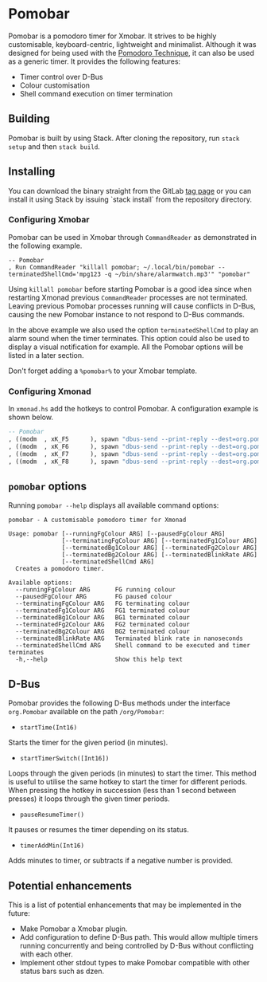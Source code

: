 * Pomobar

Pomobar is a pomodoro timer for Xmobar. It strives to be highly customisable, keyboard-centric, lightweight and minimalist. Although it was designed for being used with the [[https://en.wikipedia.org/wiki/Pomodoro_Technique][Pomodoro Technique]], it can also be used as a generic timer. It provides the following features:

- Timer control over D-Bus
- Colour customisation
- Shell command execution on timer termination

** Building

Pomobar is built by using Stack. After cloning the repository, run =stack setup= and then =stack build=.

** Installing

You can download the binary straight from the GitLab [[https://gitlab.com/rlcintra/pomobar/tags][tag page]] or you can install it using Stack by issuing `stack install` from the repository directory.

*** Configuring Xmobar

Pomobar can be used in Xmobar through =CommandReader= as demonstrated in the following example.

#+BEGIN_SRC 
        -- Pomobar
        , Run CommandReader "killall pomobar; ~/.local/bin/pomobar --terminatedShellCmd='mpg123 -q ~/bin/share/alarmwatch.mp3'" "pomobar"
#+END_SRC

Using =killall pomobar= before starting Pomobar is a good idea since when restarting Xmonad previous =CommandReader= processes are not terminated. Leaving previous Pomobar processes running will cause conflicts in D-Bus, causing the new Pomobar instance to not respond to D-Bus commands.

In the above example we also used the option =terminatedShellCmd= to play an alarm sound when the timer terminates. This option could also be used to display a visual notification for example. All the Pomobar options will be listed in a later section.

Don't forget adding a =%pomobar%= to your Xmobar template.

*** Configuring Xmonad

In =xmonad.hs= add the hotkeys to control Pomobar. A configuration example is shown below.

#+BEGIN_SRC haskell
    -- Pomobar
    , ((modm  , xK_F5      ), spawn "dbus-send --print-reply --dest=org.pomobar /org/pomobar org.Pomobar.startTimerSwitch array:int16:25,10,5")
    , ((modm  , xK_F6      ), spawn "dbus-send --print-reply --dest=org.pomobar /org/pomobar org.Pomobar.pauseResumeTimer")
    , ((modm  , xK_F7      ), spawn "dbus-send --print-reply --dest=org.pomobar /org/pomobar org.Pomobar.timerAddMin int16:1")
    , ((modm  , xK_F8      ), spawn "dbus-send --print-reply --dest=org.pomobar /org/pomobar org.Pomobar.timerAddMin int16:-1")
#+END_SRC

** =pomobar= options

Running =pomobar --help= displays all available command options:

#+BEGIN_SRC 
pomobar - A customisable pomodoro timer for Xmonad

Usage: pomobar [--runningFgColour ARG] [--pausedFgColour ARG]
               [--terminatingFgColour ARG] [--terminatedFg1Colour ARG]
               [--terminatedBg1Colour ARG] [--terminatedFg2Colour ARG]
               [--terminatedBg2Colour ARG] [--terminatedBlinkRate ARG]
               [--terminatedShellCmd ARG]
  Creates a pomodoro timer.

Available options:
  --runningFgColour ARG       FG running colour
  --pausedFgColour ARG        FG paused colour
  --terminatingFgColour ARG   FG terminating colour
  --terminatedFg1Colour ARG   FG1 terminated colour
  --terminatedBg1Colour ARG   BG1 terminated colour
  --terminatedFg2Colour ARG   FG2 terminated colour
  --terminatedBg2Colour ARG   BG2 terminated colour
  --terminatedBlinkRate ARG   Terminated blink rate in nanoseconds
  --terminatedShellCmd ARG    Shell command to be executed and timer terminates
  -h,--help                   Show this help text
#+END_SRC

** D-Bus

Pomobar provides the following D-Bus methods under the interface =org.Pomobar= available on the path =/org/Pomobar=:

- =startTime(Int16)=
Starts the timer for the given period (in minutes).
- =startTimerSwitch([Int16])=
Loops through the given periods (in minutes) to start the timer. This method is useful to utilise the same hotkey to start the timer for different periods. When pressing the hotkey in succession (less than 1 second between presses) it loops through the given timer periods.
- =pauseResumeTimer()=
It pauses or resumes the timer depending on its status.
- =timerAddMin(Int16)=
Adds minutes to timer, or subtracts if a negative number is provided.

** Potential enhancements

This is a list of potential enhancements that may be implemented in the future:

- Make Pomobar a Xmobar plugin.
- Add configuration to define D-Bus path. This would allow multiple timers running concurrently and being controlled by D-Bus without conflicting with each other.
- Implement other stdout types to make Pomobar compatible with other status bars such as dzen.
